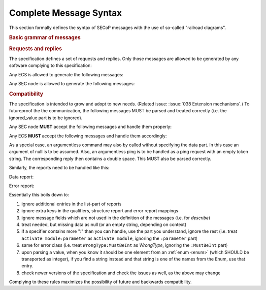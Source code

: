 Complete Message Syntax
=======================

This section formally defines the syntax of SECoP messages with the use of
so-called "railroad diagrams".

.. rubric:: Basic grammar of messages

.. image:: images/messages.svg
    :alt: messages ::= (message CR? LF) +

.. image:: images/message-structure.svg
    :alt: message_structure ::= action ( SPACE specifier ( SPACE data )? )?

.. image:: images/specifier.svg
    :alt: specifier ::= module | module ":" (parameter|command)

.. image:: images/name.svg
    :alt: name ::= [a-zA-Z_] [a-zA-Z0-9_]*

.. rubric:: Requests and replies

The specification defines a set of requests and replies.  Only those messages
are allowed to be generated by any software complying to this specification:

Any ECS is allowed to generate the following messages:

.. image:: images/defined-requests.svg
    :alt: defined_requests

Any SEC node is allowed to generate the following messages:

.. image:: images/defined-replies.svg
    :alt: defined_replies

.. _message-compat:

.. rubric:: Compatibility

The specification is intended to grow and adopt to new needs. (Related issue:
:issue:`038 Extension mechanisms`.) To futureproof the the communication, the
following messages MUST be parsed and treated correctly (i.e. the ignored_value
part is to be ignored).

Any SEC node **MUST** accept the following messages and handle them properly:

.. image:: images/must-accept-requests.svg
    :alt: must_accept_requests

Any ECS **MUST** accept the following messages and handle them accordingly:

.. image:: images/must-accept-replies.svg
    :alt: must_accept_replies

As a special case, an argumentless command may also by called without specifying
the data part.  In this case an argument of null is to be assumed.  Also, an
argumentless ping is to be handled as a ping request with an empty token string.
The corresponding reply then contains a double space.  This MUST also be parsed
correctly.

Similarly, the reports need to be handled like this:

Data report:

.. image:: images/data-report.svg
    :alt: data_report ::= "[" JSON-value "," qualifiers ("," ignored_value)* "]"

Error report:

.. image:: images/error-report.svg
    :alt: error_report ::= '["' errorclass '","' error_msg '",' error_info ("," ignored_value)* "]"

Essentially this boils down to:

#) ignore additional entries in the list-part of reports
#) ignore extra keys in the qualifiers, structure report and error report
   mappings
#) ignore message fields which are not used in the definition of the messages
   (i.e. for `describe`)
#) treat needed, but missing data as null (or an empty string, depending on
   context)
#) if a specifier contains more ":" than you can handle, use the part you
   understand, ignore the rest (i.e. treat ``activate module:parameter`` as
   ``activate module``, ignoring the ``:parameter`` part)
#) same for error class (i.e. treat ``WrongType:MustBeInt`` as `WrongType`,
   ignoring the ``:MustBeInt`` part)
#) upon parsing a value, when you know it should be one element from an
   :ref:`enum <enum>` (which SHOULD be transported as integer), if you find a string
   instead and that string is one of the names from the Enum, use that entry.
#) check newer versions of the specification and check the issues as well, as
   the above may change

Complying to these rules maximizes the possibility of future and backwards
compatibility.
